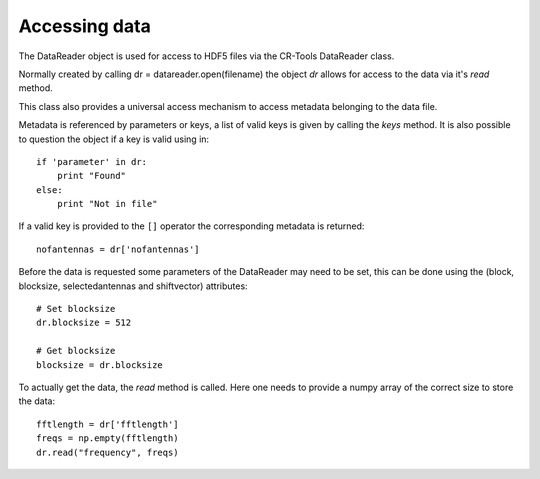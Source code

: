 **************
Accessing data
**************

The DataReader object is used for access to HDF5 files via the CR-Tools DataReader class.

Normally created by calling dr = datareader.open(filename) the object *dr*
allows for access to the data via it's *read* method.

This class also provides a universal access mechanism to access metadata
belonging to the data file. 

Metadata is referenced by parameters or keys, a list of valid keys is
given by calling the *keys* method.
It is also possible to question the object if a key is valid using in::

    if 'parameter' in dr:
        print "Found"
    else:
        print "Not in file"

If a valid key is provided to the ``[]`` operator the corresponding
metadata is returned::

    nofantennas = dr['nofantennas']

Before the data is requested some parameters of the DataReader may
need to be set, this can be done using the (block, blocksize,
selectedantennas and shiftvector) attributes::

    # Set blocksize
    dr.blocksize = 512
    
    # Get blocksize
    blocksize = dr.blocksize

To actually get the data, the *read* method is called. Here one needs
to provide a numpy array of the correct size to store the data::

    fftlength = dr['fftlength']
    freqs = np.empty(fftlength)
    dr.read("frequency", freqs)

